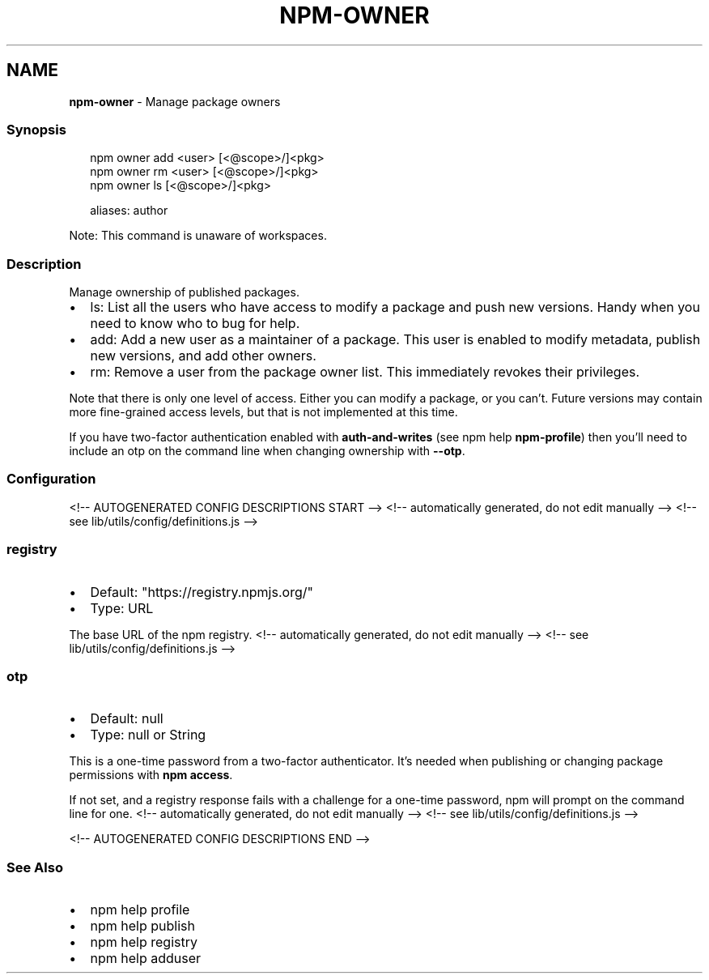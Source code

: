 .TH "NPM\-OWNER" "1" "August 2021" "" ""
.SH "NAME"
\fBnpm-owner\fR \- Manage package owners
.SS Synopsis
.P
.RS 2
.nf
npm owner add <user> [<@scope>/]<pkg>
npm owner rm <user> [<@scope>/]<pkg>
npm owner ls [<@scope>/]<pkg>

aliases: author
.fi
.RE
.P
Note: This command is unaware of workspaces\.
.SS Description
.P
Manage ownership of published packages\.
.RS 0
.IP \(bu 2
ls: List all the users who have access to modify a package and push new
versions\.  Handy when you need to know who to bug for help\.
.IP \(bu 2
add: Add a new user as a maintainer of a package\.  This user is enabled
to modify metadata, publish new versions, and add other owners\.
.IP \(bu 2
rm: Remove a user from the package owner list\.  This immediately revokes
their privileges\.

.RE
.P
Note that there is only one level of access\.  Either you can modify a package,
or you can't\.  Future versions may contain more fine\-grained access levels, but
that is not implemented at this time\.
.P
If you have two\-factor authentication enabled with \fBauth\-and\-writes\fP (see
npm help \fBnpm\-profile\fP) then you'll need to include an otp
on the command line when changing ownership with \fB\-\-otp\fP\|\.
.SS Configuration
<!\-\- AUTOGENERATED CONFIG DESCRIPTIONS START \-\->
<!\-\- automatically generated, do not edit manually \-\->
<!\-\- see lib/utils/config/definitions\.js \-\->
.SS \fBregistry\fP
.RS 0
.IP \(bu 2
Default: "https://registry\.npmjs\.org/"
.IP \(bu 2
Type: URL

.RE
.P
The base URL of the npm registry\.
<!\-\- automatically generated, do not edit manually \-\->
<!\-\- see lib/utils/config/definitions\.js \-\->

.SS \fBotp\fP
.RS 0
.IP \(bu 2
Default: null
.IP \(bu 2
Type: null or String

.RE
.P
This is a one\-time password from a two\-factor authenticator\. It's needed
when publishing or changing package permissions with \fBnpm access\fP\|\.
.P
If not set, and a registry response fails with a challenge for a one\-time
password, npm will prompt on the command line for one\.
<!\-\- automatically generated, do not edit manually \-\->
<!\-\- see lib/utils/config/definitions\.js \-\->

<!\-\- AUTOGENERATED CONFIG DESCRIPTIONS END \-\->

.SS See Also
.RS 0
.IP \(bu 2
npm help profile
.IP \(bu 2
npm help publish
.IP \(bu 2
npm help registry
.IP \(bu 2
npm help adduser

.RE
